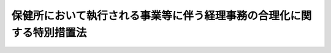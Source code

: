 .. _S39HO155:

======================================================================
保健所において執行される事業等に伴う経理事務の合理化に関する特別措置法
======================================================================

.. raw:: html
    
    
    <b>保健所において執行される事業等に伴う経理事務の合理化に関する特別措置法<br>
    （昭和三十九年七月七日法律第百五十五号）</b><br><br><div align="right">最終改正：平成一八年一二月八日法律第一〇六号</div><br><p>
    </p><div class="arttitle"><a name="1000000000000000000000000000000000000000000000000100000000000000000000000000000">（目的）</a>
    </div><div class="item"><b>第一条</b>
    <a name="1000000000000000000000000000000000000000000000000100000000001000000000000000000"></a>
    　この法律は、保健所において執行される事業等に伴う経理事務の合理化に資するため、<a href="/cgi-bin/idxrefer.cgi?H_FILE=%95%bd%88%ea%81%5a%96%40%88%ea%88%ea%8e%6c&amp;REF_NAME=%8a%b4%90%f5%8f%c7%82%cc%97%5c%96%68%8b%79%82%d1%8a%b4%90%f5%8f%c7%82%cc%8a%b3%8e%d2%82%c9%91%ce%82%b7%82%e9%88%e3%97%c3%82%c9%8a%d6%82%b7%82%e9%96%40%97%a5&amp;ANCHOR_F=&amp;ANCHOR_T=" target="inyo">感染症の予防及び感染症の患者に対する医療に関する法律</a>
    （平成十年法律第百十四号）<a href="/cgi-bin/idxrefer.cgi?H_FILE=%95%bd%88%ea%81%5a%96%40%88%ea%88%ea%8e%6c&amp;REF_NAME=%91%e6%8c%dc%8f%5c%94%aa%8f%f0%91%e6%88%ea%8d%86&amp;ANCHOR_F=1000000000000000000000000000000000000000000000005800000000001000000001000000000&amp;ANCHOR_T=1000000000000000000000000000000000000000000000005800000000001000000001000000000#1000000000000000000000000000000000000000000000005800000000001000000001000000000" target="inyo">第五十八条第一号</a>
    から<a href="/cgi-bin/idxrefer.cgi?H_FILE=%95%bd%88%ea%81%5a%96%40%88%ea%88%ea%8e%6c&amp;REF_NAME=%91%e6%8b%e3%8d%86&amp;ANCHOR_F=1000000000000000000000000000000000000000000000005800000000001000000009000000000&amp;ANCHOR_T=1000000000000000000000000000000000000000000000005800000000001000000009000000000#1000000000000000000000000000000000000000000000005800000000001000000009000000000" target="inyo">第九号</a>
    まで及び<a href="/cgi-bin/idxrefer.cgi?H_FILE=%95%bd%88%ea%81%5a%96%40%88%ea%88%ea%8e%6c&amp;REF_NAME=%91%e6%8f%5c%8e%6c%8d%86&amp;ANCHOR_F=1000000000000000000000000000000000000000000000005800000000001000000014000000000&amp;ANCHOR_T=1000000000000000000000000000000000000000000000005800000000001000000014000000000#1000000000000000000000000000000000000000000000005800000000001000000014000000000" target="inyo">第十四号</a>
    の規定により都道府県（<a href="/cgi-bin/idxrefer.cgi?H_FILE=%95%bd%88%ea%81%5a%96%40%88%ea%88%ea%8e%6c&amp;REF_NAME=%93%af%96%40%91%e6%98%5a%8f%5c%8e%6c%8f%f0%91%e6%88%ea%8d%80&amp;ANCHOR_F=1000000000000000000000000000000000000000000000006400000000001000000000000000000&amp;ANCHOR_T=1000000000000000000000000000000000000000000000006400000000001000000000000000000#1000000000000000000000000000000000000000000000006400000000001000000000000000000" target="inyo">同法第六十四条第一項</a>
    の規定により読み替えられる場合にあつては、保健所を設置する市又は特別区）が支弁する費用のうち政令で定める費用に対する<a href="/cgi-bin/idxrefer.cgi?H_FILE=%95%bd%88%ea%81%5a%96%40%88%ea%88%ea%8e%6c&amp;REF_NAME=%93%af%96%40%91%e6%98%5a%8f%5c%88%ea%8f%f0%91%e6%8e%4f%8d%80&amp;ANCHOR_F=1000000000000000000000000000000000000000000000006100000000003000000000000000000&amp;ANCHOR_T=1000000000000000000000000000000000000000000000006100000000003000000000000000000#1000000000000000000000000000000000000000000000006100000000003000000000000000000" target="inyo">同法第六十一条第三項</a>
    の規定に基づく負担金について、その経理に関する特例を設けることを目的とする。
    </div>
    
    <p>
    </p><div class="arttitle"><a name="1000000000000000000000000000000000000000000000000200000000000000000000000000000">（経理に関する特例）</a>
    </div><div class="item"><b>第二条</b>
    <a name="1000000000000000000000000000000000000000000000000200000000001000000000000000000"></a>
    　前条に規定する負担金に関しては、<a href="/cgi-bin/idxrefer.cgi?H_FILE=%8f%ba%8e%4f%81%5a%96%40%88%ea%8e%b5%8b%e3&amp;REF_NAME=%95%e2%8f%95%8b%e0%93%99%82%c9%8c%57%82%e9%97%5c%8e%5a%82%cc%8e%b7%8d%73%82%cc%93%4b%90%b3%89%bb%82%c9%8a%d6%82%b7%82%e9%96%40%97%a5&amp;ANCHOR_F=&amp;ANCHOR_T=" target="inyo">補助金等に係る予算の執行の適正化に関する法律</a>
    （昭和三十年法律第百七十九号）<a href="/cgi-bin/idxrefer.cgi?H_FILE=%8f%ba%8e%4f%81%5a%96%40%88%ea%8e%b5%8b%e3&amp;REF_NAME=%91%e6%8f%5c%8e%6c%8f%f0&amp;ANCHOR_F=1000000000000000000000000000000000000000000000001400000000000000000000000000000&amp;ANCHOR_T=1000000000000000000000000000000000000000000000001400000000000000000000000000000#1000000000000000000000000000000000000000000000001400000000000000000000000000000" target="inyo">第十四条</a>
    の規定による実績報告（事務又は事業の廃止に係るものを除く。）は、当該負担金の交付の対象たる事務又は事業ごとに行うことを要しないものとし、<a href="/cgi-bin/idxrefer.cgi?H_FILE=%8f%ba%8e%4f%81%5a%96%40%88%ea%8e%b5%8b%e3&amp;REF_NAME=%93%af%96%40%91%e6%8f%5c%8c%dc%8f%f0&amp;ANCHOR_F=1000000000000000000000000000000000000000000000001500000000000000000000000000000&amp;ANCHOR_T=1000000000000000000000000000000000000000000000001500000000000000000000000000000#1000000000000000000000000000000000000000000000001500000000000000000000000000000" target="inyo">同法第十五条</a>
    の規定による交付すべき額の確定は、これらの負担金として交付すべき額の総額を確定することをもつて足りるものとする。
    </div>
    <div class="item"><b><a name="1000000000000000000000000000000000000000000000000200000000002000000000000000000">２</a>
    </b>
    　前条に規定する負担金に関する<a href="/cgi-bin/idxrefer.cgi?H_FILE=%8f%ba%8e%4f%81%5a%96%40%88%ea%8e%b5%8b%e3&amp;REF_NAME=%95%e2%8f%95%8b%e0%93%99%82%c9%8c%57%82%e9%97%5c%8e%5a%82%cc%8e%b7%8d%73%82%cc%93%4b%90%b3%89%bb%82%c9%8a%d6%82%b7%82%e9%96%40%97%a5&amp;ANCHOR_F=&amp;ANCHOR_T=" target="inyo">補助金等に係る予算の執行の適正化に関する法律</a>
    の適用については、当該負担金がその交付の対象たる事務又は事業に要する費用に充てること以外の用途に使用された場合においても、その使用がこれらの負担金の交付の対象たる事務又は事業のいずれかに要する費用に充てるためのものであるときは、当該負担金の他の用途への使用をしたことにならないものとする。
    </div>
    
    
    <br><a name="5000000000000000000000000000000000000000000000000000000000000000000000000000000"></a>
    　　　<a name="5000000001000000000000000000000000000000000000000000000000000000000000000000000"><b>附　則</b></a>
    <br><p>
    　この法律は、公布の日から施行し、昭和三十九年度分以後の国の負担金及び補助金について適用する。
    
    
    <br>　　　<a name="5000000002000000000000000000000000000000000000000000000000000000000000000000000"><b>附　則　（昭和四〇年八月一八日法律第一四一号）　抄</b></a>
    <br></p><p>
    </p><div class="arttitle">（施行期日）</div>
    <div class="item"><b>第一条</b>
    　この法律は、公布の日から起算して六箇月をこえない範囲内において政令で定める日から施行する。
    </div>
    
    <p>
    </p><div class="arttitle">（保健所において執行される事業等に伴う経理事務の合理化に関する特別措置法の一部改正に伴う経過措置）</div>
    <div class="item"><b>第十六条</b>
    　前条の規定による改正後の保健所において執行される事業等に伴う経理事務の合理化に関する特別措置法の規定の適用については、昭和四十年四月一日以後この法律の施行の日の前日までに附則第五条の規定による改正前の児童福祉法第十九条の二第一項の規定に基づいてした健康診査は、第十二条の規定に基づいてした健康診査とみなす。
    </div>
    
    <br>　　　<a name="5000000003000000000000000000000000000000000000000000000000000000000000000000000"><b>附　則　（昭和五九年九月六日法律第七八号）　抄</b></a>
    <br><p>
    </p><div class="arttitle">（施行期日等）</div>
    <div class="item"><b>第一条</b>
    　この法律は、公布の日から施行し、この法律による改正後の保健所法、保健所において執行される事業等に伴う経理事務の合理化に関する特別措置法（昭和三十九年法律第百五十五号）及び地方財政法（昭和二十三年法律第百九号）の規定並びに次条及び附則第四条の規定は、昭和五十九年四月一日から適用する。
    </div>
    
    <p>
    </p><div class="arttitle">（保健所において執行される事業等に伴う経理事務の合理化に関する特別措置法の一部改正に伴う経過措置）</div>
    <div class="item"><b>第四条</b>
    　この法律による改正前の特別措置法第一条第一号に掲げる負担金で、昭和五十八年度以前の年度分のものについては、なお従前の例による。
    </div>
    
    <br>　　　<a name="5000000004000000000000000000000000000000000000000000000000000000000000000000000"><b>附　則　（平成六年七月一日法律第八四号）　抄</b></a>
    <br><p>
    </p><div class="arttitle">（施行期日）</div>
    <div class="item"><b>第一条</b>
    　この法律は、公布の日から施行する。ただし、第三条中母子保健法第十八条の改正規定（「又は保健所を設置する市」を「、保健所を設置する市又は特別区」に改める部分を除く。）は平成七年一月一日から、第二条、第四条、第五条、第七条、第九条、第十一条、第十三条、第十五条、第十七条、第十八条及び第二十条の規定並びに第二十一条中優生保護法第二十二条の改正規定（「及び保健所を設置する市」を「、保健所を設置する市及び特別区」に改める部分を除く。）及び同法第三十条の改正規定並びに附則第三条から第十一条まで、附則第二十三条から第三十七条まで及び附則第三十九条の規定並びに附則第四十一条中厚生省設置法第六条の改正規定（「優生保護相談所の設置を認可し、及び」を削る部分に限る。）は平成九年四月一日から施行する。
    </div>
    
    <p>
    </p><div class="arttitle">（保健所において執行される事業等に伴う経理事務の合理化に関する特別措置法の一部改正に伴う経過措置）</div>
    <div class="item"><b>第三十七条</b>
    　この法律による改正前の特別措置法第一条第二号に掲げる負担金及び同条第四号に掲げる補助金で、平成八年度以前の年度分のものについては、なお従前の例による。
    </div>
    
    <br>　　　<a name="5000000005000000000000000000000000000000000000000000000000000000000000000000000"><b>附　則　（平成一〇年一〇月二日法律第一一四号）　抄</b></a>
    <br><p>
    </p><div class="arttitle">（施行期日）</div>
    <div class="item"><b>第一条</b>
    　この法律は、平成十一年四月一日から施行する。
    </div>
    
    <p>
    </p><div class="arttitle">（保健所において執行される事業等に伴う経理事務の合理化に関する特別措置法の一部改正に伴う経過措置）</div>
    <div class="item"><b>第三十条</b>
    　前条の規定による改正前の保健所において執行される事業等に伴う経理事務の合理化に関する特別措置法第一条第一号に掲げる負担金で、平成十年度以前の年度分のものについては、なお従前の例による。
    </div>
    
    <br>　　　<a name="5000000006000000000000000000000000000000000000000000000000000000000000000000000"><b>附　則　（平成一五年一〇月一六日法律第一四五号）　抄</b></a>
    <br><p>
    </p><div class="arttitle">（施行期日）</div>
    <div class="item"><b>第一条</b>
    　この法律は、公布の日から起算して二十日を経過した日から施行する。
    </div>
    
    <br>　　　<a name="5000000007000000000000000000000000000000000000000000000000000000000000000000000"><b>附　則　（平成一六年六月二三日法律第一三三号）　抄</b></a>
    <br><p>
    </p><div class="arttitle">（施行期日）</div>
    <div class="item"><b>第一条</b>
    　この法律は、平成十七年四月一日から施行する。
    </div>
    
    <br>　　　<a name="5000000008000000000000000000000000000000000000000000000000000000000000000000000"><b>附　則　（平成一八年一二月八日法律第一〇六号）　抄</b></a>
    <br><p>
    </p><div class="arttitle">（施行期日）</div>
    <div class="item"><b>第一条</b>
    　この法律は、公布の日から起算して六月を超えない範囲内において政令で定める日から施行する。ただし、第一条中感染症の予防及び感染症の患者に対する医療に関する法律目次の改正規定（「第二十六条」を「第二十六条の二」に改める部分及び「第七章　新感染症（第四十五条―第五十三条）」を「第七章　新感染症（第四十五条―第五十三条）　第七章の二　結核（第五十三条の二―第五十三条の十五）」に改める部分に限る。）、同法第六条第二項から第六項までの改正規定（同条第三項第二号に係る部分に限る。）及び同条第十一項の改正規定、同条に八項を加える改正規定（同条第十五項、第二十一項第二号及び第二十二項第十号に係る部分に限る。）、同法第十条第六項を削る改正規定、同法第十八条から第二十条まで、第二十三条及び第二十四条の改正規定、同条の次に一条を加える改正規定、同法第二十六条の改正規定、同条の次に一条を加える改正規定、同法第三十七条の次に一条を加える改正規定、同法第三十八条から第四十四条まで及び第四十六条の改正規定、同法第四十九条の次に一条を加える改正規定、同法第七章の次に一章を加える改正規定、同法第五十七条及び第五十八条の改正規定、同条の次に二条を加える改正規定、同法第五十九条から第六十二条まで及び第六十四条の改正規定、同条の次に一条を加える改正規定並びに同法第六十五条、第六十五条の二（第三章に係る部分を除く。）及び第六十七条第二項の改正規定、第二条の規定並びに次条から附則第七条まで、附則第十三条（地方自治法（昭和二十二年法律第六十七号）別表第一感染症の予防及び感染症の患者に対する医療に関する法律（平成十年法律第百十四号）の項の改正規定中第三章に係る部分を除く。）及び附則第十四条から第二十三条までの規定は、平成十九年四月一日から施行する。
    </div>
    
    <p>
    </p><div class="arttitle">（保健所において執行される事業等に伴う経理事務の合理化に関する特別措置法の一部改正に伴う経過措置）</div>
    <div class="item"><b>第十八条</b>
    　前条の規定による改正前の保健所において執行される事業等に伴う経理事務の合理化に関する特別措置法第一条各号に掲げる負担金及び補助金で、平成十八年度以前の年度分のものについては、なお従前の例による。
    </div>
    
    <p>
    </p><div class="arttitle">（その他の経過措置の政令への委任）</div>
    <div class="item"><b>第二十五条</b>
    　この附則に規定するもののほか、この法律の施行に伴い必要な経過措置は、政令で定める。
    </div>
    
    <br><br>